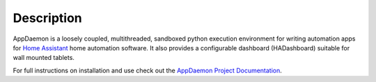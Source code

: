 Description
===========

AppDaemon is a loosely coupled, multithreaded, sandboxed python
execution environment for writing automation apps for `Home
Assistant <https://home-assistant.io/>`__ home automation software.
It also provides a configurable dashboard (HADashboard)
suitable for wall mounted tablets.

For full instructions on installation and use check out the `AppDaemon
Project Documentation <http://appdaemon.readthedocs.io>`__.
